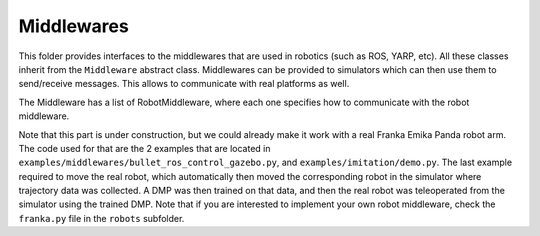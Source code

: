 Middlewares
===========

This folder provides interfaces to the middlewares that are used in robotics (such as ROS, YARP, etc). All these
classes inherit from the ``Middleware`` abstract class. Middlewares can be provided to simulators which can then use
them to send/receive messages. This allows to communicate with real platforms as well.

The Middleware has a list of RobotMiddleware, where each one specifies how to communicate with the robot middleware.

Note that this part is under construction, but we could already make it work with a real Franka Emika Panda robot 
arm. The code used for that are the 2 examples that are located in ``examples/middlewares/bullet_ros_control_gazebo.py``,
and ``examples/imitation/demo.py``. The last example required to move the real robot, which automatically then 
moved the corresponding robot in the simulator where trajectory data was collected. A DMP was then trained on 
that data, and then the real robot was teleoperated from the simulator using the trained DMP. Note that if 
you are interested to implement your own robot middleware, check the ``franka.py`` file in the ``robots`` 
subfolder.

